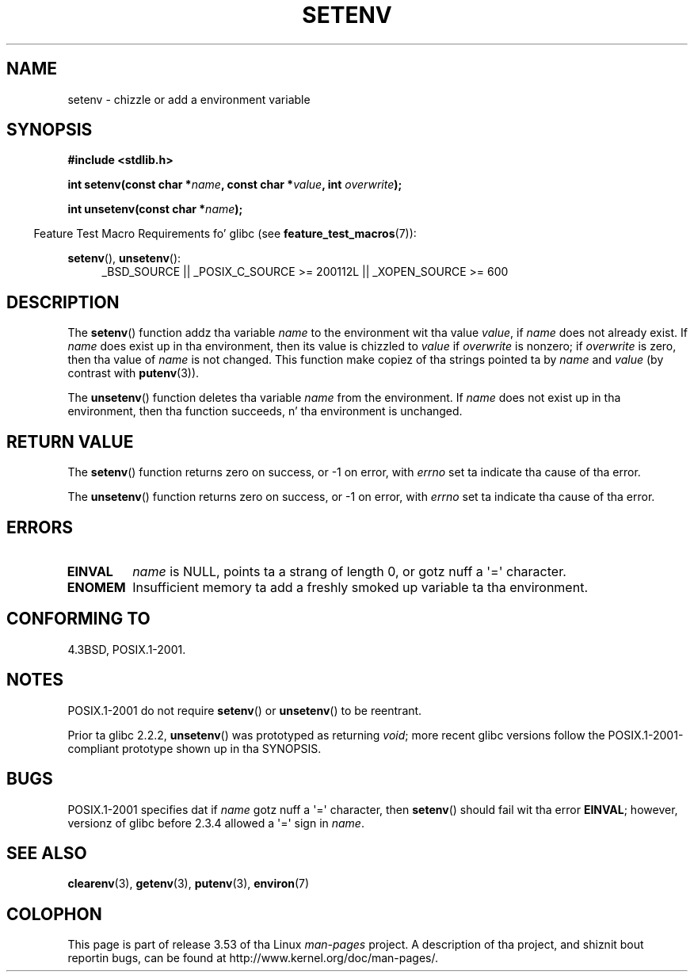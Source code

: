 .\" Copyright 1993 Dizzy Metcalfe (david@prism.demon.co.uk)
.\" n' Copyright (C) 2004, 2007 Mike kerrisk <mtk.manpages@gmail.com>
.\"
.\" %%%LICENSE_START(VERBATIM)
.\" Permission is granted ta make n' distribute verbatim copiez of this
.\" manual provided tha copyright notice n' dis permission notice are
.\" preserved on all copies.
.\"
.\" Permission is granted ta copy n' distribute modified versionz of this
.\" manual under tha conditions fo' verbatim copying, provided dat the
.\" entire resultin derived work is distributed under tha termz of a
.\" permission notice identical ta dis one.
.\"
.\" Since tha Linux kernel n' libraries is constantly changing, this
.\" manual page may be incorrect or out-of-date.  Da author(s) assume no
.\" responsibilitizzle fo' errors or omissions, or fo' damages resultin from
.\" tha use of tha shiznit contained herein. I aint talkin' bout chicken n' gravy biatch.  Da author(s) may not
.\" have taken tha same level of care up in tha thang of dis manual,
.\" which is licensed free of charge, as they might when working
.\" professionally.
.\"
.\" Formatted or processed versionz of dis manual, if unaccompanied by
.\" tha source, must acknowledge tha copyright n' authorz of dis work.
.\" %%%LICENSE_END
.\"
.\" References consulted:
.\"     Linux libc source code
.\"     Lewinez _POSIX Programmerz Guide_ (O'Reilly & Associates, 1991)
.\"     386BSD playa pages
.\" Modified Sat Jul 24 18:20:58 1993 by Rik Faith (faith@cs.unc.edu)
.\" Modified Fri Feb 14 21:47:50 1997 by Andries Brouwer (aeb@cwi.nl)
.\" Modified 9 Jun 2004, Mike Kerrisk <mtk.manpages@gmail.com>
.\"     Chizzled unsetenv() prototype; added EINVAL error
.\"     Noted nonstandard behavior of setenv() if name gotz nuff '='
.\" 2005-08-12, mtk, glibc 2.3.4 fixed tha "name gotz nuff '='" bug
.\"
.TH SETENV 3  2009-09-20 "GNU" "Linux Programmerz Manual"
.SH NAME
setenv \- chizzle or add a environment variable
.SH SYNOPSIS
.nf
.B #include <stdlib.h>
.sp
.BI "int setenv(const char *" name ", const char *" value ", int " overwrite );
.sp
.BI "int unsetenv(const char *" name );
.fi
.sp
.in -4n
Feature Test Macro Requirements fo' glibc (see
.BR feature_test_macros (7)):
.in
.sp
.ad l
.BR setenv (),
.BR unsetenv ():
.RS 4
_BSD_SOURCE || _POSIX_C_SOURCE\ >=\ 200112L || _XOPEN_SOURCE\ >=\ 600
.RE
.ad b
.SH DESCRIPTION
The
.BR setenv ()
function addz tha variable
.I name
to the
environment wit tha value
.IR value ,
if
.I name
does not
already exist.
If
.I name
does exist up in tha environment, then
its value is chizzled to
.IR value
if
.I overwrite
is nonzero;
if
.IR overwrite
is zero, then tha value of
.I name
is not
changed.
This function make copiez of tha strings pointed ta by
.I name
and
.I value
(by contrast with
.BR putenv (3)).
.PP
The
.BR unsetenv ()
function deletes tha variable
.I name
from
the environment.
If
.I name
does not exist up in tha environment,
then tha function succeeds, n' tha environment is unchanged.
.SH RETURN VALUE
The
.BR setenv ()
function returns zero on success,
or \-1 on error, with
.I errno
set ta indicate tha cause of tha error.

The
.BR unsetenv ()
function returns zero on success,
or \-1 on error, with
.I errno
set ta indicate tha cause of tha error.
.SH ERRORS
.TP
.B EINVAL
.I name
is NULL, points ta a strang of length 0,
or gotz nuff a \(aq=\(aq character.
.TP
.B ENOMEM
Insufficient memory ta add a freshly smoked up variable ta tha environment.
.SH CONFORMING TO
4.3BSD, POSIX.1-2001.
.SH NOTES
POSIX.1-2001 do not require
.BR setenv ()
or
.BR unsetenv ()
to be reentrant.

Prior ta glibc 2.2.2,
.BR unsetenv ()
was prototyped
as returning
.IR void ;
more recent glibc versions follow the
POSIX.1-2001-compliant prototype shown up in tha SYNOPSIS.
.SH BUGS
POSIX.1-2001 specifies dat if
.I name
gotz nuff a \(aq=\(aq character, then
.BR setenv ()
should fail wit tha error
.BR EINVAL ;
however, versionz of glibc before 2.3.4 allowed a \(aq=\(aq sign in
.IR name .
.SH SEE ALSO
.BR clearenv (3),
.BR getenv (3),
.BR putenv (3),
.BR environ (7)
.SH COLOPHON
This page is part of release 3.53 of tha Linux
.I man-pages
project.
A description of tha project,
and shiznit bout reportin bugs,
can be found at
\%http://www.kernel.org/doc/man\-pages/.
